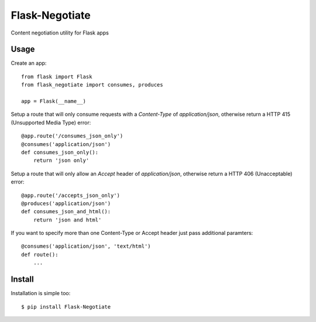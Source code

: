 Flask-Negotiate
===============

Content negotiation utility for Flask apps

Usage
-----

Create an app::

    from flask import Flask
    from flask_negotiate import consumes, produces

    app = Flask(__name__)
    

Setup a route that will only consume requests with a `Content-Type` of 
`application/json`, otherwise return a HTTP 415 (Unsupported Media Type)
error::

    @app.route('/consumes_json_only')
    @consumes('application/json')
    def consumes_json_only():
        return 'json only'

Setup a route that will only allow an `Accept` header of `application/json`,
otherwise return a HTTP 406 (Unacceptable) error::

    @app.route('/accepts_json_only')
    @produces('application/json')
    def consumes_json_and_html():
        return 'json and html'

If you want to specify more than one Content-Type or Accept header just
pass additional paramters::

    @consumes('application/json', 'text/html')
    def route():
        ...

Install
-------

Installation is simple too::

    $ pip install Flask-Negotiate